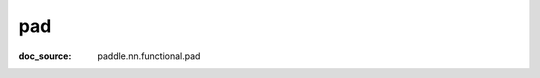 .. _api_nn_functional_pad:

pad
-------------------------------
:doc_source: paddle.nn.functional.pad


